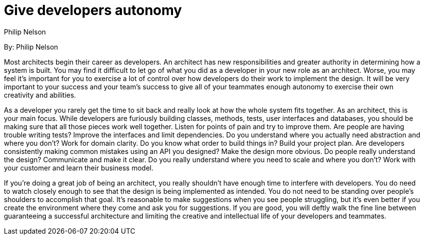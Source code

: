 = Give developers autonomy
:author: Philip Nelson

By: {author}

Most architects begin their career as developers.
An architect has new responsibilities and greater authority in determining how a system is built.
You may find it difficult to let go of what you did as a developer in your new role as an architect.
Worse, you may feel it's important for you to exercise a lot of control over how developers do their work to implement the design.
It will be very important to your success and your team's success to give all of your teammates enough autonomy to exercise their own creativity and abilities.

As a developer you rarely get the time to sit back and really look at how the whole system fits together.
As an architect, this is your main focus.
While developers are furiously building classes, methods, tests, user interfaces and databases, you should be making sure that all those pieces work well together.
Listen for points of pain and try to improve them.
Are people are having trouble writing tests?
Improve the interfaces and limit dependencies.
Do you understand where you actually need abstraction and where you don't?
Work for domain clarity.
Do you know what order to build things in?
Build your project plan.
Are developers consistently making common mistakes using an API you designed?
Make the design more obvious.
Do people really understand the design?
Communicate and make it clear.
Do you really understand where you need to scale and where you don't?
Work with your customer and learn their business model.

If you're doing a great job of being an architect, you really shouldn't have enough time to interfere with developers.
You do need to watch closely enough to see that the design is being implemented as intended.
You do not need to be standing over people's shoulders to accomplish that goal.
It's reasonable to make suggestions when you see people struggling, but it's even better if you create the environment where they come and ask you for suggestions.
If you are good, you will deftly walk the fine line between guaranteeing a successful architecture and limiting the creative and intellectual life of your developers and teammates.
